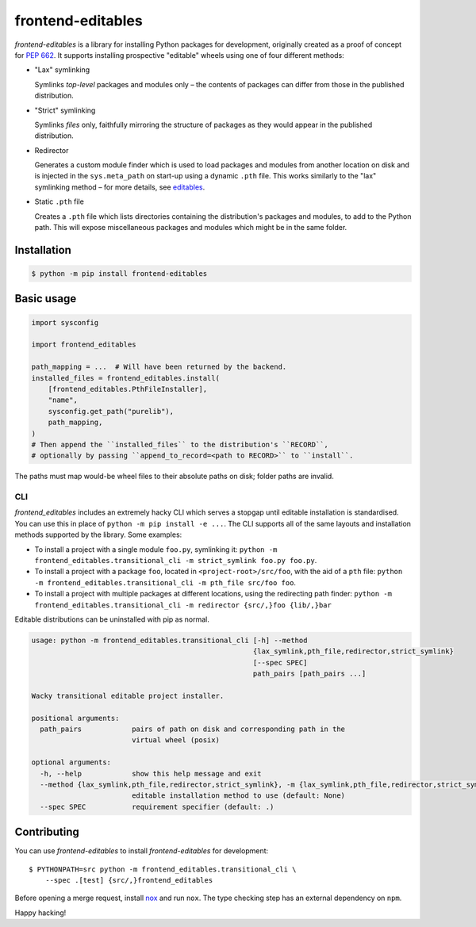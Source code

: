 frontend-editables
==================

*frontend-editables* is a library for installing Python packages for development,
originally created as a proof of concept for
`PEP 662 <https://www.python.org/dev/peps/pep-0662/>`__.
It supports installing prospective "editable" wheels
using one of four different methods:

* "Lax" symlinking

  Symlinks *top-level* packages and modules only – the
  contents of packages can differ from those in the published distribution.

* "Strict" symlinking

  Symlinks *files* only, faithfully mirroring
  the structure of packages as they would appear in the published distribution.

* Redirector

  Generates a custom module finder which is used to load packages and modules
  from another location on disk and
  is injected in the ``sys.meta_path`` on start-up using a dynamic ``.pth`` file.
  This works similarly to the "lax" symlinking method –
  for more details, see `editables <https://github.com/pfmoore/editables>`__.

* Static ``.pth`` file

  Creates a ``.pth`` file which lists directories containing the distribution's
  packages and modules, to add to the Python path.
  This will expose miscellaneous packages and modules which might be
  in the same folder.

Installation
------------

.. code-block::

    $ python -m pip install frontend-editables

Basic usage
-----------

.. code-block:: python

    import sysconfig

    import frontend_editables

    path_mapping = ...  # Will have been returned by the backend.
    installed_files = frontend_editables.install(
        [frontend_editables.PthFileInstaller],
        "name",
        sysconfig.get_path("purelib"),
        path_mapping,
    )
    # Then append the ``installed_files`` to the distribution's ``RECORD``,
    # optionally by passing ``append_to_record=<path to RECORD>`` to ``install``.

The paths must map would-be wheel files to their absolute paths on disk;
folder paths are invalid.

CLI
~~~

*frontend_editables* includes an extremely hacky CLI which serves a stopgap
until editable installation is standardised.  You can use this in place
of ``python -m pip install -e ...``.  The CLI supports all of the same
layouts and installation methods supported by the library.  Some examples:

* To install a project with a single module ``foo.py``, symlinking it:
  ``python -m frontend_editables.transitional_cli -m strict_symlink foo.py foo.py``.
* To install a project with a package ``foo``, located in ``<project-root>/src/foo``,
  with the aid of a ``pth`` file:
  ``python -m frontend_editables.transitional_cli -m pth_file src/foo foo``.
* To install a project with multiple packages at different locations, using the
  redirecting path finder:
  ``python -m frontend_editables.transitional_cli -m redirector {src/,}foo {lib/,}bar``

Editable distributions can be uninstalled with pip as normal.

.. code-block::

    usage: python -m frontend_editables.transitional_cli [-h] --method
                                                         {lax_symlink,pth_file,redirector,strict_symlink}
                                                         [--spec SPEC]
                                                         path_pairs [path_pairs ...]

    Wacky transitional editable project installer.

    positional arguments:
      path_pairs            pairs of path on disk and corresponding path in the
                            virtual wheel (posix)

    optional arguments:
      -h, --help            show this help message and exit
      --method {lax_symlink,pth_file,redirector,strict_symlink}, -m {lax_symlink,pth_file,redirector,strict_symlink}
                            editable installation method to use (default: None)
      --spec SPEC           requirement specifier (default: .)

Contributing
------------

You can use *frontend-editables* to install *frontend-editables* for development::

    $ PYTHONPATH=src python -m frontend_editables.transitional_cli \
        --spec .[test] {src/,}frontend_editables

Before opening a merge request, install `nox <https://github.com/theacodes/nox>`__
and run ``nox``.  The type checking step has an external dependency on ``npm``.

Happy hacking!
